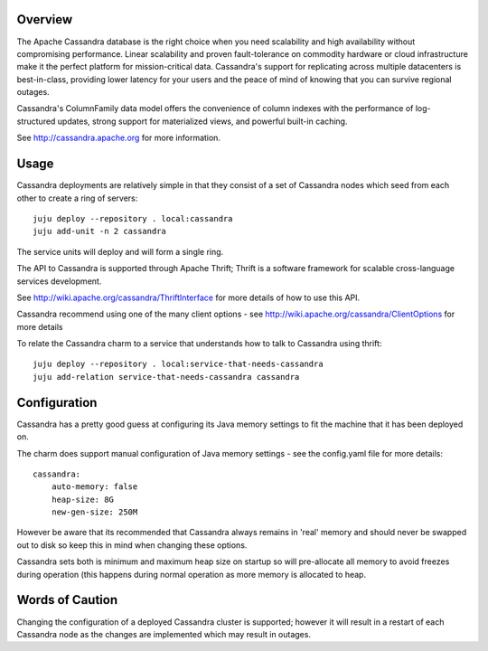 Overview
--------

The Apache Cassandra database is the right choice when you need scalability
and high availability without compromising performance. Linear scalability
and proven fault-tolerance on commodity hardware or cloud infrastructure
make it the perfect platform for mission-critical data. Cassandra's support
for replicating across multiple datacenters is best-in-class, providing lower
latency for your users and the peace of mind of knowing that you can survive
regional outages.

Cassandra's ColumnFamily data model offers the convenience of column indexes
with the performance of log-structured updates, strong support for materialized
views, and powerful built-in caching.

See http://cassandra.apache.org for more information.

Usage
-----

Cassandra deployments are relatively simple in that they consist of a set of
Cassandra nodes which seed from each other to create a ring of servers::

    juju deploy --repository . local:cassandra
    juju add-unit -n 2 cassandra

The service units will deploy and will form a single ring.

The API to Cassandra is supported through Apache Thrift; Thrift is a software
framework for scalable cross-language services development.

See http://wiki.apache.org/cassandra/ThriftInterface for more details of how
to use this API.

Cassandra recommend using one of the many client options - see
http://wiki.apache.org/cassandra/ClientOptions for more details

To relate the Cassandra charm to a service that understands how to talk to
Cassandra using thrift::

    juju deploy --repository . local:service-that-needs-cassandra
    juju add-relation service-that-needs-cassandra cassandra

Configuration
-------------

Cassandra has a pretty good guess at configuring its Java memory settings to
fit the machine that it has been deployed on.

The charm does support manual configuration of Java memory settings - see the
config.yaml file for more details::

    cassandra:
        auto-memory: false
        heap-size: 8G
        new-gen-size: 250M

However be aware that its recommended that Cassandra always remains in 'real'
memory and should never be swapped out to disk so keep this in mind when
changing these options.

Cassandra sets both is minimum and maximum heap size on startup so will
pre-allocate all memory to avoid freezes during operation (this happens
during normal operation as more memory is allocated to heap.

Words of Caution
----------------

Changing the configuration of a deployed Cassandra cluster is supported; however
it will result in a restart of each Cassandra node as the changes are implemented
which may result in outages.

